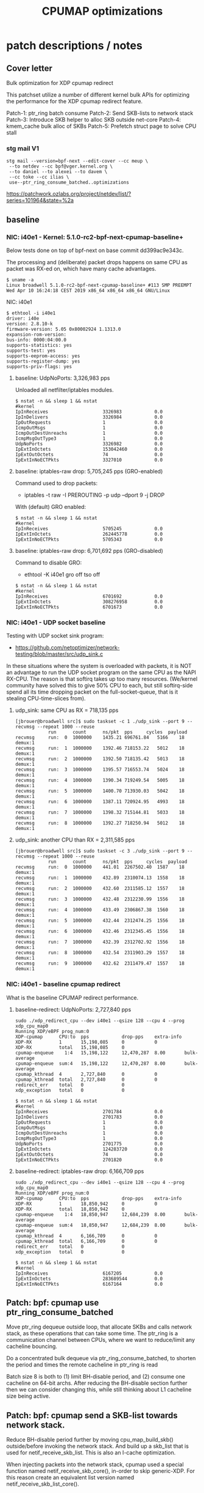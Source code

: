 # -*- fill-column: 76; -*-
#+TITLE: CPUMAP optimizations
#+CATEGORY: CPUMAP
#+OPTIONS: ^:nil



* patch descriptions / notes

** Cover letter

Bulk optimization for XDP cpumap redirect

This patchset utilize a number of different kernel bulk APIs for optimizing
the performance for the XDP cpumap redirect feature.

Patch-1: ptr_ring batch consume
Patch-2: Send SKB-lists to network stack
Patch-3: Introduce SKB helper to alloc SKB outside net-core
Patch-4: kmem_cache bulk alloc of SKBs
Patch-5: Prefetch struct page to solve CPU stall

*** stg mail V1

#+begin_example
stg mail --version=bpf-next --edit-cover --cc meup \
 --to netdev --cc bpf@vger.kernel.org \
 --to daniel --to alexei --to davem \
 --cc toke --cc ilias \
 use--ptr_ring_consume_batched..optimizations
#+end_example

https://patchwork.ozlabs.org/project/netdev/list/?series=101964&state=%2a

** baseline

*** NIC: i40e1 - Kernel: 5.1.0-rc2-bpf-next-cpumap-baseline+

Below tests done on top of bpf-next on base commit dd399ac9e343c.

The processing and (deliberate) packet drops happens on same CPU as packet
was RX-ed on, which have many cache advantages.

#+begin_example
$ uname -a
Linux broadwell 5.1.0-rc2-bpf-next-cpumap-baseline+ #113 SMP PREEMPT Wed Apr 10 16:24:18 CEST 2019 x86_64 x86_64 x86_64 GNU/Linux
#+end_example

NIC: i40e1
#+begin_example
$ ethtool -i i40e1
driver: i40e
version: 2.8.10-k
firmware-version: 5.05 0x80002924 1.1313.0
expansion-rom-version: 
bus-info: 0000:04:00.0
supports-statistics: yes
supports-test: yes
supports-eeprom-access: yes
supports-register-dump: yes
supports-priv-flags: yes
#+end_example

**** baseline: UdpNoPorts: 3,326,983 pps

Unloaded all netfilter/iptables modules.

#+begin_example
$ nstat -n && sleep 1 && nstat
#kernel
IpInReceives                    3326983            0.0
IpInDelivers                    3326984            0.0
IpOutRequests                   1                  0.0
IcmpOutMsgs                     1                  0.0
IcmpOutDestUnreachs             1                  0.0
IcmpMsgOutType3                 1                  0.0
UdpNoPorts                      3326982            0.0
IpExtInOctets                   153042460          0.0
IpExtOutOctets                  74                 0.0
IpExtInNoECTPkts                3327010            0.0
#+end_example

**** baseline: iptables-raw drop: 5,705,245 pps (GRO-enabled)

Command used to drop packets:
- iptables -t raw -I PREROUTING -p udp --dport 9 -j DROP

With (default) GRO enabled:
#+begin_example
$ nstat -n && sleep 1 && nstat
#kernel
IpInReceives                    5705245            0.0
IpExtInOctets                   262445778          0.0
IpExtInNoECTPkts                5705343            0.0
#+end_example

**** baseline: iptables-raw drop: 6,701,692 pps (GRO-disabled)

Command to disable GRO:
- ethtool -K i40e1 gro off tso off

#+begin_example
$ nstat -n && sleep 1 && nstat
#kernel
IpInReceives                    6701692            0.0
IpExtInOctets                   308276958          0.0
IpExtInNoECTPkts                6701673            0.0
#+end_example

*** NIC: i40e1 - UDP socket baseline

Testing with UDP socket sink program:
- https://github.com/netoptimizer/network-testing/blob/master/src/udp_sink.c

In these situations where the system is overloaded with packets, it is NOT
an advantage to run the UDP socket program on the same CPU as the NAPI
RX-CPU. The reason is that softirq takes up too many resources. (We/kernel
community have solved this to give 50% CPU to each, but still softirq-side
spend all its time dropping packet on the full-socket-queue, that is it
stealing CPU-time-slices from).

**** udp_sink: same CPU as RX = 718,135 pps

#+begin_example
[jbrouer@broadwell src]$ sudo taskset -c 1 ./udp_sink --port 9 --recvmsg --repeat 1000 --reuse
          	run      count   	ns/pkt	pps		cycles	payload
recvmsg   	run:  0	 1000000	1435.21	696761.84	5166	18	 demux:1
recvmsg   	run:  1	 1000000	1392.46	718153.22	5012	18	 demux:1
recvmsg   	run:  2	 1000000	1392.50	718135.42	5013	18	 demux:1
recvmsg   	run:  3	 1000000	1395.57	716553.74	5024	18	 demux:1
recvmsg   	run:  4	 1000000	1390.34	719249.54	5005	18	 demux:1
recvmsg   	run:  5	 1000000	1400.70	713930.03	5042	18	 demux:1
recvmsg   	run:  6	 1000000	1387.11	720924.95	4993	18	 demux:1
recvmsg   	run:  7	 1000000	1398.32	715144.81	5033	18	 demux:1
recvmsg   	run:  8	 1000000	1392.27	718250.94	5012	18	 demux:1
#+end_example

**** udp_sink: another CPU than RX = 2,311,585 pps

#+begin_example
[jbrouer@broadwell src]$ sudo taskset -c 3 ./udp_sink --port 9 --recvmsg --repeat 1000 --reuse
          	run      count   	ns/pkt	pps		cycles	payload
recvmsg   	run:  0	 1000000	441.01	2267502.40	1587	18	 demux:1
recvmsg   	run:  1	 1000000	432.89	2310074.13	1558	18	 demux:1
recvmsg   	run:  2	 1000000	432.60	2311585.12	1557	18	 demux:1
recvmsg   	run:  3	 1000000	432.48	2312230.99	1556	18	 demux:1
recvmsg   	run:  4	 1000000	433.49	2306867.38	1560	18	 demux:1
recvmsg   	run:  5	 1000000	432.44	2312474.25	1556	18	 demux:1
recvmsg   	run:  6	 1000000	432.46	2312345.45	1556	18	 demux:1
recvmsg   	run:  7	 1000000	432.39	2312702.92	1556	18	 demux:1
recvmsg   	run:  8	 1000000	432.54	2311903.29	1557	18	 demux:1
recvmsg   	run:  9	 1000000	432.62	2311479.47	1557	18	 demux:1
#+end_example

*** NIC: i40e1 - baseline cpumap redirect

What is the baseline CPUMAP redirect performance.

**** baseline-redirect: UdpNoPorts: 2,727,840 pps
#+begin_example
sudo ./xdp_redirect_cpu --dev i40e1 --qsize 128 --cpu 4 --prog xdp_cpu_map0
Running XDP/eBPF prog_num:0
XDP-cpumap      CPU:to  pps            drop-pps    extra-info
XDP-RX          1       15,198,085     0           0          
XDP-RX          total   15,198,085     0          
cpumap-enqueue    1:4   15,198,122     12,470,287  8.00       bulk-average
cpumap-enqueue  sum:4   15,198,122     12,470,287  8.00       bulk-average
cpumap_kthread  4       2,727,840      0           0          
cpumap_kthread  total   2,727,840      0           0          
redirect_err    total   0              0          
xdp_exception   total   0              0          
#+end_example

#+begin_example
$ nstat -n && sleep 1 && nstat
#kernel
IpInReceives                    2701784            0.0
IpInDelivers                    2701783            0.0
IpOutRequests                   1                  0.0
IcmpOutMsgs                     1                  0.0
IcmpOutDestUnreachs             1                  0.0
IcmpMsgOutType3                 1                  0.0
UdpNoPorts                      2701775            0.0
IpExtInOctets                   124283720          0.0
IpExtOutOctets                  74                 0.0
IpExtInNoECTPkts                2701820            0.0
#+end_example

**** baseline-redirect: iptables-raw drop: 6,166,709 pps

#+begin_example
sudo ./xdp_redirect_cpu --dev i40e1 --qsize 128 --cpu 4 --prog xdp_cpu_map0
Running XDP/eBPF prog_num:0
XDP-cpumap      CPU:to  pps            drop-pps    extra-info
XDP-RX          1       18,850,942     0           0          
XDP-RX          total   18,850,942     0          
cpumap-enqueue    1:4   18,850,947     12,684,239  8.00       bulk-average
cpumap-enqueue  sum:4   18,850,947     12,684,239  8.00       bulk-average
cpumap_kthread  4       6,166,709      0           0          
cpumap_kthread  total   6,166,709      0           0          
redirect_err    total   0              0          
xdp_exception   total   0              0          
#+end_example

#+begin_example
$ nstat -n && sleep 1 && nstat
#kernel
IpInReceives                    6167205            0.0
IpExtInOctets                   283689544          0.0
IpExtInNoECTPkts                6167164            0.0
#+end_example

** Patch: bpf: cpumap use ptr_ring_consume_batched

Move ptr_ring dequeue outside loop, that allocate SKBs and calls network
stack, as these operations that can take some time. The ptr_ring is a
communication channel between CPUs, where we want to reduce/limit any
cacheline bouncing.

Do a concentrated bulk dequeue via ptr_ring_consume_batched, to shorten the
period and times the remote cacheline in ptr_ring is read

Batch size 8 is both to (1) limit BH-disable period, and (2) consume one
cacheline on 64-bit archs. After reducing the BH-disable section further
then we can consider changing this, while still thinking about L1 cacheline
size being active.

** Patch: bpf: cpumap send a SKB-list towards network stack.

Reduce BH-disable period further by moving cpu_map_build_skb()
outside/before invoking the network stack. And build up a skb_list that is
used for netif_receive_skb_list. This is also an I-cache optimization.

When injecting packets into the network stack, cpumap used a special
function named netif_receive_skb_core(), in-order to skip generic-XDP.
For this reason create an equivalent list version named
netif_receive_skb_list_core().

** Patch: net: core: introduce build_skb_around

The function build_skb() also have the responsibility to allocate and clear
the SKB structure. Introduce a new function build_skb_around(), that moves
the responsibility of allocation and clearing to the caller. This allows
caller to use kmem_cache (slab/slub) bulk allocation API.

Next patch use this function combined with kmem_cache_alloc_bulk.

** Patch: bpf: cpumap do bulk allocation of SKBs

As cpumap now batch consume xdp_frame's from the ptr_ring, it knows how many
SKBs it need to allocate. Thus, lets bulk allocate these SKBs via
kmem_cache_alloc_bulk() API, and use the previously introduced function
build_skb_around().

Notice that the flag __GFP_ZERO asks the slab/slub allocator to clear the
memory for us. This does clear a larger area than needed, but my micro
benchmarks on Intel CPUs show that this is slightly faster due to being a
cacheline aligned area is cleared for the SKBs. (For SLUB allocator, there
is a future optimization potential, because SKBs will with high probability
originate from same page. If we can find/identify continuous memory areas
then the Intel CPU memset rep stos will have a real performance gain.)

** Prefetchw struct page

bpf: cpumap memory prefetchw optimizations for struct page

A lot of the performance gain comes from this patch.

While analysing performance overhead it was found that the largest CPU
stalls were caused when touching the struct page area. It is first read with
a READ_ONCE from build_skb_around via page_is_pfmemalloc(), and when freed
written by page_frag_free() call.

Measurements show that the prefetchw (W) variant operation is needed to
achieve the performance gain. We believe this optimization it two fold,
first the W-variant saves one step in the cache-coherency protocol, and
second it helps us to avoid the non-temporal prefetch HW optimizations and
bring this into all cache-levels. It might be worth investigating if
prefetch into L2 will have the same benefit.


* notes

-e l2_lines_in.all -e l2_lines_in.e -e l2_lines_in.i -e l2_lines_in.s

-e l1d.replacement -e l1d_pend_miss.fb_full -e l1d_pend_miss.pending -e l1d_pend_miss.pending_cycles -e l1d_pend_miss.pending_cycles_any

* Evaluating effect of page-prefetchw

(Below tests done on top of base commit dd399ac9e343c)

Conclusion: based on below, the prefetchw on struct-page is important.

** page-prefetchw + i40e + batch-16 + iptables-raw-drop

#+begin_example
$ sudo ./xdp_redirect_cpu --prog 0 --dev i40e1 --qsize 128 --cpu 5
Running XDP/eBPF prog_num:0
XDP-cpumap      CPU:to  pps            drop-pps    extra-info
XDP-RX          0       18,028,028     0           0          
XDP-RX          total   18,028,028     0          
cpumap-enqueue    0:5   18,028,030     10,724,216  8.00       bulk-average
cpumap-enqueue  sum:5   18,028,030     10,724,216  8.00       bulk-average
cpumap_kthread  5       7,303,802      0           0          
cpumap_kthread  total   7,303,802      0           0          
redirect_err    total   0              0          
xdp_exception   total   0              0          
#+end_example

**  page-prefetch (non-W) + i40e + batch-16 + iptables-raw-drop

#+begin_example
$ sudo ./xdp_redirect_cpu --prog 0 --dev i40e1 --qsize 128 --cpu 5
Running XDP/eBPF prog_num:0
XDP-cpumap      CPU:to  pps            drop-pps    extra-info
XDP-RX          3       19,137,856     0           0          
XDP-RX          total   19,137,856     0          
cpumap-enqueue    3:5   19,137,856     12,784,500  8.00       bulk-average
cpumap-enqueue  sum:5   19,137,856     12,784,500  8.00       bulk-average
cpumap_kthread  5       6,353,356      0           0          
cpumap_kthread  total   6,353,356      0           0          
redirect_err    total   0              0          
xdp_exception   total   0              0          
#+end_example

Code change:
#+begin_src diff
diff --git a/kernel/bpf/cpumap.c b/kernel/bpf/cpumap.c
index bdbb3c1131b5..74d4bc16dd67 100644
--- a/kernel/bpf/cpumap.c
+++ b/kernel/bpf/cpumap.c
@@ -288,7 +288,7 @@ static int cpu_map_kthread_run(void *data)
                for (i = 0; i < n; i++) {
                        void *f = frames[i];
                        struct page *page = virt_to_page(f);
-                       prefetchw(page);
+                       prefetch(page);
                }
 
                m = kmem_cache_alloc_bulk(skbuff_head_cache, gfp, n, skbs);
#+end_src

Not using CPUMAP redirect iptable-raw-drop performance is: 5,264,940 pps
#+begin_example
$ nstat -n && sleep 1 && nstat
#kernel
IpInReceives                    5264940            0.0
IpExtInOctets                   242187562          0.0
IpExtInNoECTPkts                5264948            0.0
#+end_example

* Eval prefetch of xdp_frame area

Normal prefetch of xdp_frame area didn't improve performance (batch 16).
One theory is eviction from L1-cache.

Using prefetchw helped a little, but it can be caused by prefetchw is a
non-temporal prefetch, meaning it will stay in L2, if we have L1-eviction.

The problem with xdp_frame area is that it is placed at the same offset in
the page, which can leads to cache-eviction (N-way caches). We would rather
do a L2-cache prefetch.

** prefetchw xdp_frame
Using prefetchw helped:
#+begin_example
$ sudo ./xdp_redirect_cpu --prog 0 --dev i40e1 --qsize 64 --cpu 4
Running XDP/eBPF prog_num:0
XDP-cpumap      CPU:to  pps            drop-pps    extra-info
XDP-RX          1       19,307,072     0           0          
XDP-RX          total   19,307,072     0          
cpumap-enqueue    1:4   19,307,073     11,794,092  8.00       bulk-average
cpumap-enqueue  sum:4   19,307,073     11,794,092  8.00       bulk-average
cpumap_kthread  4       7,512,970      0           0          
cpumap_kthread  total   7,512,970      0           0          
redirect_err    total   0              0          
xdp_exception   total   0              0          
#+end_example

#+begin_example
$ perf stat -C4 -e cycles -e  instructions -e l1d.replacement -e l1d_pend_miss.fb_full -e l1d_pend_miss.pending -e l1d_pend_miss.pending_cycles -e l1d_pend_miss.pending_cycles_any  -r 4 sleep 1

 Performance counter stats for 'CPU(s) 4' (4 runs):

     3.794.861.380  cycles                                               ( +-  0,00% )  (28,57%)
     8.950.874.892  instructions              #    2,36  insn per cycle  ( +-  0,07% )  (42,86%)
        92.133.094  l1d.replacement                                      ( +-  0,46% )  (57,14%)
        89.670.480  l1d_pend_miss.fb_full                                ( +-  0,99% )  (71,43%)
       695.281.894  l1d_pend_miss.pending                                ( +-  0,47% )  (71,43%)
       616.443.707  l1d_pend_miss.pending_cycles                         ( +-  0,40% )  (14,29%)
       615.381.726  l1d_pend_miss.pending_cycles_any                     ( +-  0,36% )  (14,29%)
#+end_example

** remove any prefetch of xdp_frame

#+begin_example
Running XDP/eBPF prog_num:0
XDP-cpumap      CPU:to  pps            drop-pps    extra-info
XDP-RX          0       18,349,802     0           0          
XDP-RX          total   18,349,802     0          
cpumap-enqueue    0:4   18,349,802     10,799,899  8.00       bulk-average
cpumap-enqueue  sum:4   18,349,802     10,799,899  8.00       bulk-average
cpumap_kthread  4       7,549,897      0           1          sched
cpumap_kthread  total   7,549,897      0           1          sched-sum
redirect_err    total   0              0          
xdp_exception   total   0              0          
#+end_example

#+begin_example
$ perf stat -C4 -e cycles -e  instructions -e l1d.replacement -e l1d_pend_miss.fb_full -e l1d_pend_miss.pending -e l1d_pend_miss.pending_cycles -e l1d_pend_miss.pending_cycles_any  -r 4 sleep 1
 Performance counter stats for 'CPU(s) 4' (4 runs):

     3.794.603.721  cycles                                               ( +-  0,00% )  (28,57%)
     9.001.741.962  instructions              #    2,37  insn per cycle  ( +-  0,05% )  (42,86%)
        82.657.850  l1d.replacement                                      ( +-  0,34% )  (57,14%)
        20.614.863  l1d_pend_miss.fb_full                                ( +-  1,13% )  (71,43%)
       682.789.984  l1d_pend_miss.pending                                ( +-  0,30% )  (71,43%)
       646.913.349  l1d_pend_miss.pending_cycles                         ( +-  0,29% )  (14,29%)
       646.047.378  l1d_pend_miss.pending_cycles_any                     ( +-  0,29% )  (14,29%)
#+end_example

Info on perf events:
#+begin_example
  l1d.replacement                                   
       [L1D data line replacements]
  l1d_pend_miss.fb_full                             
       [Cycles a demand request was blocked due to Fill Buffers inavailability]
  l1d_pend_miss.pending                             
       [L1D miss oustandings duration in cycles]
  l1d_pend_miss.pending_cycles                      
       [Cycles with L1D load Misses outstanding]
  l1d_pend_miss.pending_cycles_any                  
       [Cycles with L1D load Misses outstanding from any thread on physical core]
#+end_example

Notice how: l1d_pend_miss.fb_full was reduced from 89.670.480 to 20.614.863.

** test reduce CPUMAP_BATCH to 8

This hurt performance:
#+begin_example
sudo ./xdp_redirect_cpu --prog 0 --dev i40e1 --qsize 64 --cpu 5
Running XDP/eBPF prog_num:0
XDP-cpumap      CPU:to  pps            drop-pps    extra-info
XDP-RX          4       18,396,301     0           0          
XDP-RX          total   18,396,301     0          
cpumap-enqueue    4:5   18,396,296     11,656,127  8.00       bulk-average
cpumap-enqueue  sum:5   18,396,296     11,656,127  8.00       bulk-average
cpumap_kthread  5       6,740,176      0           0          
cpumap_kthread  total   6,740,176      0           0          
redirect_err    total   0              0          
xdp_exception   total   0              0          
#+end_example

Using --qsize 128 is slightly better:
#+begin_example
sudo ./xdp_redirect_cpu --prog 0 --dev i40e1 --qsize 128 --cpu 5
Running XDP/eBPF prog_num:0
XDP-cpumap      CPU:to  pps            drop-pps    extra-info
XDP-RX          4       17,713,328     0           0          
XDP-RX          total   17,713,328     0          
cpumap-enqueue    4:5   17,713,334     10,725,345  8.00       bulk-average
cpumap-enqueue  sum:5   17,713,334     10,725,345  8.00       bulk-average
cpumap_kthread  5       6,987,990      0           0          
cpumap_kthread  total   6,987,990      0           0          
redirect_err    total   0              0          
xdp_exception   total   0              0          
#+end_example

#+begin_example
$ perf stat -C5 -e cycles -e  instructions -e l1d.replacement -e l1d_pend_miss.fb_full -e l1d_pend_miss.pending -e l1d_pend_miss.pending_cycles -e l1d_pend_miss.pending_cycles_any  -r 10 sleep 1

 Performance counter stats for 'CPU(s) 5' (10 runs):

   3.794.963.218  cycles                                             ( +-  0,00% )  (28,57%)
   8.589.996.063  instructions              #  2,26  insn per cycle  ( +-  0,08% )  (42,86%)
      56.201.273  l1d.replacement                                    ( +-  0,56% )  (57,14%)
          68.600  l1d_pend_miss.fb_full                              ( +-  3,05% )  (71,43%)
     775.802.766  l1d_pend_miss.pending                              ( +-  0,37% )  (71,43%)
     624.584.133  l1d_pend_miss.pending_cycles                       ( +-  0,43% )  (14,29%)
     623.719.946  l1d_pend_miss.pending_cycles_any                   ( +-  0,41% )  (14,29%)
#+end_example

The perf stat show that our Fill Buffers inavailability (is significantly
reduced).

** Test: prefetchw single + i+1

Test if prefetch xdp_frame i+1 before cpu_map_build_skb() works.

#+begin_src C
	for (i = 0; i < n; i++) {
		struct xdp_frame *xdpf = frames[i];
		struct sk_buff *skb = skbs[i];

		/* Bring in xdp_frame area */
		prefetchw(frames[i+1]);

		skb = cpu_map_build_skb(rcpu, xdpf, skb);
		if (!skb) {
			xdp_return_frame(xdpf);
			continue;
		}
		list_add_tail(&skb->list, &skb_list);
	}
#+end_src

#+begin_src diff
@@ -311,6 +311,9 @@ static int cpu_map_kthread_run(void *data)
                        struct xdp_frame *xdpf = frames[i];
                        struct sk_buff *skb = skbs[i];
 
+                       /* Bring in xdp_frame area */
+                       prefetchw(frames[i+1]);
+
                        skb = cpu_map_build_skb(rcpu, xdpf, skb);
                        if (!skb) {
                                xdp_return_frame(xdpf);
#+end_src

This helped a bit:
#+begin_example
Running XDP/eBPF prog_num:0
XDP-cpumap      CPU:to  pps            drop-pps    extra-info
XDP-RX          0       18,615,647     0           0          
XDP-RX          total   18,615,647     0          
cpumap-enqueue    0:5   18,615,645     11,492,025  8.00       bulk-average
cpumap-enqueue  sum:5   18,615,645     11,492,025  8.00       bulk-average
cpumap_kthread  5       7,123,614      0           0          
cpumap_kthread  total   7,123,614      0           0          
redirect_err    total   0              0          
xdp_exception   total   0              0          
#+end_example

And Fill Buffer is not stalled:
#+begin_example
$ perf stat -C5 -e cycles -e  instructions -e l1d.replacement -e l1d_pend_miss.fb_full -e l1d_pend_miss.pending_cycles  -r 10 sleep 1
 Performance counter stats for 'CPU(s) 5' (10 runs):
     3.803.323.203   cycles                                               ( +-  0,00% )
     8.789.579.607   instructions              #    2,31  insn per cycle  ( +-  0,02% )
        55.889.908   l1d.replacement                                      ( +-  0,65% )
           160.042   l1d_pend_miss.fb_full                                ( +-  3,40% )
       524.989.740   l1d_pend_miss.pending_cycles                         ( +-  0,25% )
#+end_example

** Test: Remove all prefetches

Very significant performance drop:
#+begin_example
Running XDP/eBPF prog_num:0
XDP-cpumap      CPU:to  pps            drop-pps    extra-info
XDP-RX          0       17,295,937     0           0          
XDP-RX          total   17,295,937     0          
cpumap-enqueue    0:5   17,295,935     11,471,150  8.00       bulk-average
cpumap-enqueue  sum:5   17,295,935     11,471,150  8.00       bulk-average
cpumap_kthread  5       5,824,778      0           0          
cpumap_kthread  total   5,824,778      0           0          
redirect_err    total   0              0          
xdp_exception   total   0              0          
#+end_example

Want to see if 'l1d.replacement' number change, which is doesn't.  That is
good, as it shows that our prefetch are not causing this.

#+begin_example
$ perf stat -C5 -e cycles -e  instructions -e l1d.replacement -e l1d_pend_miss.fb_full -e l1d_pend_miss.pending_cycles  -r 10 sleep 1
 Performance counter stats for 'CPU(s) 5' (10 runs):

  3.803.344.664   cycles                                                ( +-  0,00% )
  6.949.904.074   instructions              #    1,83  insn per cycle   ( +-  0,01% )
     53.345.100   l1d.replacement                                       ( +-  0,13% )
              8   l1d_pend_miss.fb_full                                 ( +- 12,85% )
    840.232.862   l1d_pend_miss.pending_cycles                          ( +-  0,07% )
#+end_example



* Hack use Felix kfree_skb_list bulk

Replace netif_receive_skb_list_core() with bulk free variant of Felix'es
kfree_skb_list.

One baseline is iptables-raw drop in RX-CPU: 5,469,705 pps (GRO-enabled).
#+begin_example
iptables -t raw -I PREROUTING -p udp --dport 9 -j DROP
$ nstat -n && sleep 1 && nstat
#kernel
IpInReceives                    5469705            0.0
IpExtInOctets                   251604498          0.0
IpExtInNoECTPkts                5469662            0.0
#+end_example

Disable GRO baseline is iptables-raw drop in RX-CPU: 6378415 pps
(GRO-disabled).
#+begin_example
ethtool -K i40e1 gro off tso off
$ nstat -n && sleep 1 && nstat
#kernel
IpInReceives                    6378415            0.0
IpExtInOctets                   293407596          0.0
IpExtInNoECTPkts                6378426            0.0
#+end_example

Overhead of GRO:
 - (1/5469705-1/6378415)*10^9 = 26 ns

Another baseline is from above: 6,987,990 pps before this patch, with cpumap
and iptables-raw drop.

#+begin_src diff
diff --git a/kernel/bpf/cpumap.c b/kernel/bpf/cpumap.c
index 37269728a526..7f2e1eecd95a 100644
--- a/kernel/bpf/cpumap.c
+++ b/kernel/bpf/cpumap.c
@@ -259,6 +259,7 @@ static int cpu_map_kthread_run(void *data)
                void *frames[CPUMAP_BATCH];
                void *skbs[CPUMAP_BATCH];
                struct list_head skb_list;
+               struct sk_buff *first_skb;
                gfp_t gfp = __GFP_ZERO | GFP_ATOMIC;
                int i, n, m;
 
@@ -321,7 +322,11 @@ static int cpu_map_kthread_run(void *data)
                local_bh_disable();
 
                /* Inject into network stack */
-               netif_receive_skb_list_core(&skb_list);
+//             netif_receive_skb_list_core(&skb_list);
+               // hack: what is *MAX* achivable perf with bulk drop now
+               (skb_list.prev)->next = NULL;
+               first_skb = list_first_entry(&skb_list, struct sk_buff, list);
+               kfree_skb_list(first_skb);
 
#+end_src

#+begin_example
Running XDP/eBPF prog_num:0
XDP-cpumap      CPU:to  pps            drop-pps    extra-info
XDP-RX          4       18,561,003     0           0          
XDP-RX          total   18,561,003     0          
cpumap-enqueue    4:5   18,561,003     4,492,703   8.00       bulk-average
cpumap-enqueue  sum:5   18,561,003     4,492,703   8.00       bulk-average
cpumap_kthread  5       14,068,307     0           0          
cpumap_kthread  total   14,068,307     0           0          
redirect_err    total   0              0          
xdp_exception   total   0              0          
#+end_example

The speedup is ashonishing:
  * iptables -t raw -j DROP:  6,987,990 pps
  * This patch             : 14,068,307 pps
  * (1/6987990-1/14068307)*10^9 = 72 ns

And the batch size is rather small = 8:  #define CPUMAP_BATCH 8

#+begin_example
$ perf stat -C5 -e cycles -e  instructions -e l1d.replacement -e l1d_pend_miss.fb_full -e l1d_pend_miss.pending -e l1d_pend_miss.pending_cycles  -r3 sleep 1

 Performance counter stats for 'CPU(s) 5' (3 runs):

     3.794.909.591      cycles                                              ( +-  0,00% )  (33,27%)
     5.647.624.119      instructions              #  1,49  insn per cycle   ( +-  0,45% )  (49,95%)
        92.070.295      l1d.replacement                                     ( +-  0,52% )  (66,63%)
         2.030.914      l1d_pend_miss.fb_full                               ( +-  0,78% )  (83,32%)
     1.581.098.313      l1d_pend_miss.pending                               ( +-  0,29% )  (83,35%)
     1.300.932.415      l1d_pend_miss.pending_cycles                        ( +-  0,38% )  (16,65%)
#+end_example

The insn per cycle is actually note very good.

Detailed perf analysis shows these "l1d_pend_miss.pending" is caused when
reading xdp_frame first time, and when reading packet payload
(xdp_frame->data).

#+begin_example
$ perf stat -C5 -e cycles -e  instructions -e cache-references -e cache-misses -e branches:k -e branch-misses:k -e l2_rqsts.all_code_rd -e l2_rqsts.code_rd_hit -e l2_rqsts.code_rd_miss -r 4 sleep 1

 Performance counter stats for 'CPU(s) 5' (4 runs):

     3.803.907.079      cycles                                                  ( +-  0,00% )
     5.680.449.445      instructions              # 1,49  insn per cycle        ( +-  0,26% )
        77.631.914      cache-references                                        ( +-  0,29% )
             1.148      cache-misses              # 0,001 % of all cache refs   ( +- 44,44% )
     1.114.192.930      branches:k                                              ( +-  0,26% )
         4.041.461      branch-misses:k           # 0,36% of all branches       ( +-  0,24% )
            54.077      l2_rqsts.all_code_rd                                    ( +-  2,57% )
            45.202      l2_rqsts.code_rd_hit                                    ( +-  1,91% )
             8.838      l2_rqsts.code_rd_miss                                   ( +-  6,30% )
#+end_example

Perf report on CPU 5:
#+begin_example
Samples: 120K of event 'cycles:ppp', Event count (approx.): 113416388646
  Overhead  CPU  Command          Shared Object     Symbol
+   28,68%  005  cpumap/5/map:46  [kernel.vmlinux]  [k] cpu_map_kthread_run
+   17,95%  005  cpumap/5/map:46  [kernel.vmlinux]  [k] build_skb_around
+    9,86%  005  cpumap/5/map:46  [kernel.vmlinux]  [k] memset_erms
+    6,29%  005  cpumap/5/map:46  [kernel.vmlinux]  [k] skb_release_data
+    5,54%  005  cpumap/5/map:46  [kernel.vmlinux]  [k] eth_type_trans
+    5,43%  005  cpumap/5/map:46  [kernel.vmlinux]  [k] kmem_cache_alloc_bulk
+    4,57%  005  cpumap/5/map:46  [kernel.vmlinux]  [k] page_frag_free
+    4,14%  005  cpumap/5/map:46  [kernel.vmlinux]  [k] kmem_cache_free_bulk
+    2,99%  005  cpumap/5/map:46  [kernel.vmlinux]  [k] kfree_skb_list
+    2,08%  005  cpumap/5/map:46  [kernel.vmlinux]  [k] skb_release_head_state
+    1,70%  005  cpumap/5/map:46  [kernel.vmlinux]  [k] skb_release_all
+    1,47%  005  cpumap/5/map:46  [kernel.vmlinux]  [k] bpf_prog_e7b6a25b0d20485e
+    1,42%  005  cpumap/5/map:46  [kernel.vmlinux]  [k] skb_free_head
+    1,30%  005  cpumap/5/map:46  [kernel.vmlinux]  [k] perf_trace_xdp_cpumap_kthread
+    1,28%  005  cpumap/5/map:46  [kernel.vmlinux]  [k] memset
+    1,28%  005  cpumap/5/map:46  [kernel.vmlinux]  [k] trace_call_bpf
+    0,97%  005  cpumap/5/map:46  [kernel.vmlinux]  [k] __list_add_valid
#+end_example

Deducting per packet nanosec cost from: 14,068,307 pps = 71 ns
 - (1/14068307)*10^9 = 71 ns

Cost of skb alloc+free reduced to: 6.8 ns
 - 5,43%  kmem_cache_alloc_bulk (71/100*5.43 = 3.8553 ns)
 - 4,14%  kmem_cache_free_bulk  (71/100*4.14 = 2.9394 ns)
 - 9.57%  = 6.7947 ns

There is a L1-miss (from L3) in two top functions:
 -  28,68%  cpu_map_kthread_run 71/100*28.68 = 20.3628 ns
 -  17,95%  build_skb_around    71/100*17.95 = 12.7445 ns
 -  46.63% = 33.1 ns

The memset is in two functions
 -  9,86%   memset_erms (71/100*9.86 = 7.0006 ns)
 -  1,28%   memset      (71/100*1.28 = 0.9088 ns)
 - 11.14% = 7.9094 ns

** test: remove kmem_cache_free_bulk

Isolate the effect of using =kmem_cache_free_bulk()=. The change the bulk
variant of =kfree_skb_list=, to revert back to use =kfree_skb()=, which
makes it not use bulking. Notice, that =kfree_skb_list= still get the
effect/improvement for the I-cache optimization.

Code change:
#+begin_src diff
diff --git a/net/core/skbuff.c b/net/core/skbuff.c
index f1391379177f..1851c9c622af 100644
--- a/net/core/skbuff.c
+++ b/net/core/skbuff.c
@@ -707,6 +707,10 @@ void kfree_skb_list(struct sk_buff *segs)
                        continue;
                }
 
+               kfree_skb(segs);
+               continue;
+
+#if 0
                if (!skb_unref(segs))
                        continue;
 
@@ -722,6 +726,7 @@ void kfree_skb_list(struct sk_buff *segs)
 
                kmem_cache_free_bulk(skbuff_head_cache, n_skbs, skbs);
                n_skbs = 0;
+#endif
        }
#+end_src

Performance change:
- before: 14,068,307 pps
- after:  13,362,498 pps
- diff-pps: -705,809 pps
- diff-ns:  (1/13362498-1/14068307)*10^9 = 3.754548 ns

#+begin_example
sudo ./xdp_redirect_cpu --dev i40e1 --qsize 128 --cpu 4 --prog xdp_cpu_map0
[...]
Running XDP/eBPF prog_num:0
XDP-cpumap      CPU:to  pps            drop-pps    extra-info
XDP-RX          3       19,370,256     0           0          
XDP-RX          total   19,370,256     0          
cpumap-enqueue    3:4   19,370,259     6,007,762   8.00       bulk-average
cpumap-enqueue  sum:4   19,370,259     6,007,762   8.00       bulk-average
cpumap_kthread  4       13,362,498     0           0          
cpumap_kthread  total   13,362,498     0           0          
redirect_err    total   0              0          
xdp_exception   total   0              0          
#+end_example

Below is it clear that the cost of =kmem_cache_free= increased. (We know the
call =kmem_cache_free= is hitting the fast-path of the SLUB allocator, due
to this limited micro-benchmark, which makes the improvement impressive. The
=kmem_cache_free_bulk= for SLUB will have a larger performance advantage
over =kmem_cache_free= once we move out-of this fast-path area).

#+begin_example
Samples: 120K of event 'cycles:ppp', Event count (approx.): 113422085196
  Overhead  CPU  Command         Shared Object     Symbol
+   27,50%  004  cpumap/4/map:1  [kernel.vmlinux]  [k] cpu_map_kthread_run
+   17,03%  004  cpumap/4/map:1  [kernel.vmlinux]  [k] build_skb_around
+    9,95%  004  cpumap/4/map:1  [kernel.vmlinux]  [k] memset_erms
+    7,08%  004  cpumap/4/map:1  [kernel.vmlinux]  [k] kmem_cache_free
+    5,26%  004  cpumap/4/map:1  [kernel.vmlinux]  [k] kmem_cache_alloc_bulk
+    5,24%  004  cpumap/4/map:1  [kernel.vmlinux]  [k] eth_type_trans
+    3,45%  004  cpumap/4/map:1  [kernel.vmlinux]  [k] skb_release_data
+    3,15%  004  cpumap/4/map:1  [kernel.vmlinux]  [k] kfree_skb
+    3,09%  004  cpumap/4/map:1  [kernel.vmlinux]  [k] skb_release_head_state
+    2,57%  004  cpumap/4/map:1  [kernel.vmlinux]  [k] page_frag_free
+    2,23%  004  cpumap/4/map:1  [kernel.vmlinux]  [k] kfree_skb_list
+    1,66%  004  cpumap/4/map:1  [kernel.vmlinux]  [k] skb_release_all
+    1,45%  004  cpumap/4/map:1  [kernel.vmlinux]  [k] bpf_prog_e7b6a25b0d20485e
+    1,27%  004  cpumap/4/map:1  [kernel.vmlinux]  [k] trace_call_bpf
+    1,25%  004  cpumap/4/map:1  [kernel.vmlinux]  [k] perf_trace_xdp_cpumap_kthread
+    1,24%  004  cpumap/4/map:1  [kernel.vmlinux]  [k] memset
+    1,00%  004  cpumap/4/map:1  [kernel.vmlinux]  [k] kfree_skbmem
+    0,95%  004  cpumap/4/map:1  [kernel.vmlinux]  [k] __list_add_valid
#+end_example
